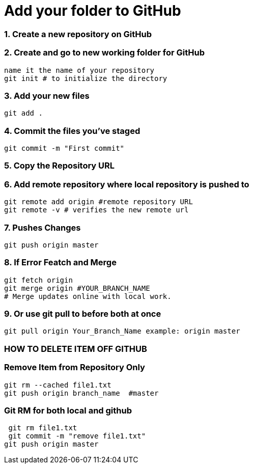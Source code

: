 = Add your folder to GitHub

=== 1. Create a new repository on GitHub

=== 2. Create and go to new working folder for GitHub
 name it the name of your repository
 git init # to initialize the directory

=== 3. Add your new files
 git add .

=== 4. Commit the files you've staged
 git commit -m "First commit"

=== 5. Copy the Repository URL

=== 6. Add remote repository where local repository is pushed to
 git remote add origin #remote repository URL
 git remote -v # verifies the new remote url

=== 7. Pushes Changes
 git push origin master

=== 8. If Error Featch and Merge
 git fetch origin
 git merge origin #YOUR_BRANCH_NAME 
 # Merge updates online with local work.

=== 9. Or use git pull to before both at once
 git pull origin Your_Branch_Name example: origin master

=== HOW TO DELETE ITEM OFF GITHUB
=== Remove Item from Repository Only
 git rm --cached file1.txt
 git push origin branch_name  #master

=== Git RM for both local and github
 git rm file1.txt
 git commit -m "remove file1.txt"
git push origin master




